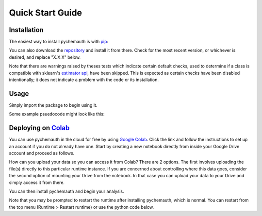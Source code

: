 Quick Start Guide
=================

Installation
############

The easiest way to install pychemauth is with `pip <https://pypi.org/project/pip/>`_:

.. code-block:: python
   :linenos:

   pip install git+https://github.com/mahynski/pychemauth@main

You can also download the `repository <https://github.com/mahynski/pychemauth>`_ and install it from there. Check for the most recent version, or whichever is desired, and replace "X.X.X" below.

.. code-block:: bash
   :linenos:

   git clone https://github.com/mahynski/pychemauth.git --branch vX.X.X --depth 1
   cd pychemauth
   pip install .
   pytest # Optional, but recommended to run unittests

Note that there are warnings raised by theses tests which indicate certain default checks, used to determine if a class is compatible with sklearn's `estimator api <https://scikit-learn.org/stable/developers/develop.html>`_, have been skipped.  This is expected as certain checks have been disabled intentionally; it does not indicate a problem with the code or its installation.

Usage
#####

Simply import the package to begin using it.

.. code-block:: python
   :linenos:

   import pychemauth

Some example psuedocode might look like this:

.. code-block:: python
   :linenos:

   from pychemauth.classifier.plsda import PLSDA
   X_train, X_test, y_train, y_test = load_data(...)
   model = PLSDA(n_components=10, style='soft')
   model.fit(X_train.values, y_train.values)
   pred = model.predict(X_test.values)
   df, I, CSNS, CSPS, CEFF, TSNS, TSPS, TEFF = model.figures_of_merit(pred, y_test.values)


Deploying on `Colab <https://colab.google/>`_
##############################################

You can use pychemauth in the cloud for free by using `Google Colab <https://colab.research.google.com>`_.
Click the link and follow the instructions to set up an account if you do not already have one.
Start by creating a new notebook directly from inside your Google Drive account and proceed as follows.

.. image:: _static/colab_example.gif


How can you upload your data so you can access it from Colab? There are 2 options.  The first involves
uploading the file(s) directly to this particular runtime instance.  If you are concerned about controlling
where this data goes, consider the second option of mounting your Drive from the notebook.  In that case you
can upload your data to your Drive and simply access it from there.

.. code-block:: python
   :linenos:

   # 1. Upload your data as a .csv file (enter this code and click "Choose Files")
   from google.colab import files
   my_file = files.upload() # Currently there are some issues with this on Firefox

   for fn in my_file.keys():
   print('User uploaded file "{name}" with length {length} bytes'.format(
        name=fn, length=len(my_file[fn]))
   )

   # Read your csv data into a Pandas DataFrame
   import pandas as pd
   df = pd.read_csv(list(uploaded.keys())[0])


.. code-block:: python
   :linenos:

   # 2. Put the file in your Google Drive and access it from there
   from google.colab import drive
   drive.mount('/content/drive')

   # Your Drive is mounted here
   %ls drive/MyDrive/

   # Read your csv data into a Pandas DataFrame
   import pandas as pd
   df = pd.read_csv("/drive/MyDrive/my_file.csv")


You can then install pychemauth and begin your analysis.

.. code-block:: python
   :linenos:

   # 3. Install PyChemAuth
   !pip install git+https://github.com/mahynski/pychemauth@main


Note that you may be prompted to restart the runtime after installing pychemauth, which is normal.
You can restart from the top menu (Runtime > Restart runtime) or use the python code below.

.. code-block:: python
   :linenos:

   import os
   os.kill(os.getpid(), 9)


.. code-block:: python
   :linenos:

   import pychemauth

   # Perform analysis ...
